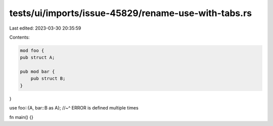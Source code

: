 tests/ui/imports/issue-45829/rename-use-with-tabs.rs
====================================================

Last edited: 2023-03-30 20:35:59

Contents:

.. code-block:: rs

    mod foo {
    pub struct A;

    pub mod bar {
        pub struct B;
    }
}

use foo::{A, bar::B    as    A};
//~^ ERROR is defined multiple times

fn main() {}


